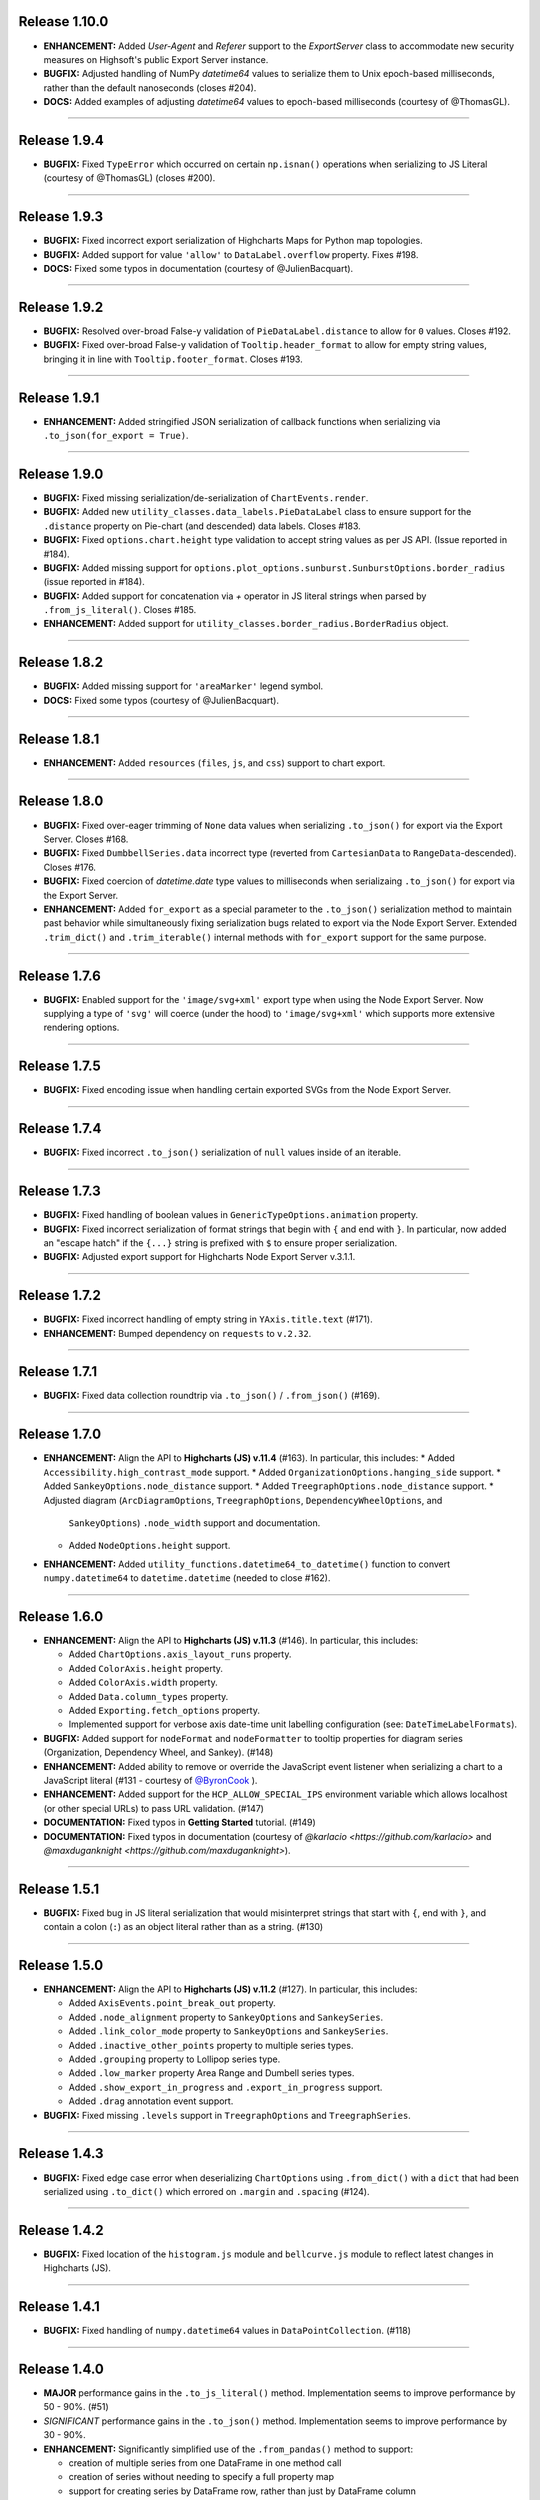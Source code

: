 
Release 1.10.0
=========================================

* **ENHANCEMENT:** Added `User-Agent` and `Referer` support to the `ExportServer` class to accommodate
  new security measures on Highsoft's public Export Server instance.
* **BUGFIX:** Adjusted handling of NumPy `datetime64` values to serialize them to Unix epoch-based milliseconds,
  rather than the default nanoseconds (closes #204).
* **DOCS:** Added examples of adjusting `datetime64` values to epoch-based milliseconds (courtesy of @ThomasGL).

----

Release 1.9.4
=========================================

* **BUGFIX:** Fixed ``TypeError`` which occurred on certain ``np.isnan()`` operations when serializing to JS 
  Literal (courtesy of @ThomasGL) (closes #200).

----

Release 1.9.3
=========================================

* **BUGFIX:** Fixed incorrect export serialization of Highcharts Maps for Python map topologies.
* **BUGFIX:** Added support for value ``'allow'`` to ``DataLabel.overflow`` property. Fixes #198.
* **DOCS:** Fixed some typos in documentation (courtesy of @JulienBacquart).

----


Release 1.9.2
=========================================

* **BUGFIX:** Resolved over-broad False-y validation of ``PieDataLabel.distance`` to allow for ``0`` 
  values. Closes #192.
* **BUGFIX:** Fixed over-broad False-y validation of ``Tooltip.header_format`` to allow for empty string
  values, bringing it in line with ``Tooltip.footer_format``. Closes #193.

----

Release 1.9.1
=========================================

* **ENHANCEMENT:** Added stringified JSON serialization of callback functions when serializing via 
  ``.to_json(for_export = True)``.

----

Release 1.9.0
=========================================

* **BUGFIX:** Fixed missing serialization/de-serialization of ``ChartEvents.render``.
* **BUGFIX:** Added new ``utility_classes.data_labels.PieDataLabel`` class to ensure support for
  the ``.distance`` property on Pie-chart (and descended) data labels. Closes #183.
* **BUGFIX:** Fixed ``options.chart.height`` type validation to accept string values as per JS API.
  (Issue reported in #184).
* **BUGFIX:** Added missing support for ``options.plot_options.sunburst.SunburstOptions.border_radius``
  (issue reported in #184).
* **BUGFIX:** Added support for concatenation via `+` operator in JS literal strings when parsed by
  ``.from_js_literal()``. Closes #185.
* **ENHANCEMENT:** Added support for ``utility_classes.border_radius.BorderRadius`` object.

----


Release 1.8.2
=========================================

* **BUGFIX:** Added missing support for ``'areaMarker'`` legend symbol.
* **DOCS:** Fixed some typos (courtesy of @JulienBacquart).

----

Release 1.8.1
=========================================

* **ENHANCEMENT:** Added ``resources`` (``files``, ``js``, and ``css``) support to chart export.

--------------------

Release 1.8.0
=========================================

* **BUGFIX:** Fixed over-eager trimming of ``None`` data values when serializing ``.to_json()`` for
  export via the Export Server. Closes #168.
* **BUGFIX:** Fixed ``DumbbellSeries.data`` incorrect type (reverted from ``CartesianData`` to 
  ``RangeData``-descended). Closes #176.
* **BUGFIX:** Fixed coercion of `datetime.date` type values to milliseconds when serializaing ``.to_json()``
  for export via the Export Server.
* **ENHANCEMENT:** Added ``for_export`` as a special parameter to the ``.to_json()`` serialization method
  to maintain past behavior while simultaneously fixing serialization bugs related to export via the Node
  Export Server. Extended ``.trim_dict()`` and ``.trim_iterable()`` internal methods with ``for_export`` 
  support for the same purpose.

--------------------


Release 1.7.6
=========================================

* **BUGFIX:** Enabled support for the ``'image/svg+xml'`` export type when using the Node Export Server.
  Now supplying a type of ``'svg'`` will coerce (under the hood) to ``'image/svg+xml'`` which supports
  more extensive rendering options.

--------------------

Release 1.7.5
=========================================

* **BUGFIX:** Fixed encoding issue when handling certain exported SVGs from the Node Export Server.

--------------------

Release 1.7.4
=========================================

* **BUGFIX:** Fixed incorrect ``.to_json()`` serialization of ``null`` values inside of an iterable.

--------------------


Release 1.7.3
=========================================

* **BUGFIX:** Fixed handling of boolean values in ``GenericTypeOptions.animation`` property.
* **BUGFIX:** Fixed incorrect serialization of format strings that begin with ``{`` and end with ``}``.
  In particular, now added an "escape hatch" if the ``{...}`` string is prefixed with ``$`` to ensure
  proper serialization.
* **BUGFIX:** Adjusted export support for Highcharts Node Export Server v.3.1.1.

--------------------

Release 1.7.2
=========================================

* **BUGFIX:** Fixed incorrect handling of empty string in ``YAxis.title.text`` (#171).
* **ENHANCEMENT:** Bumped dependency on ``requests`` to ``v.2.32``.

--------------------

Release 1.7.1
=========================================

* **BUGFIX:** Fixed data collection roundtrip via ``.to_json()`` / ``.from_json()`` (#169).

--------------------

Release 1.7.0
=========================================

* **ENHANCEMENT:** Align the API to **Highcharts (JS) v.11.4** (#163). In particular, this includes:
  * Added ``Accessibility.high_contrast_mode`` support.
  * Added ``OrganizationOptions.hanging_side`` support.
  * Added ``SankeyOptions.node_distance`` support.
  * Added ``TreegraphOptions.node_distance`` support.
  * Adjusted diagram (``ArcDiagramOptions``, ``TreegraphOptions``, ``DependencyWheelOptions``, and 
    ``SankeyOptions``) ``.node_width`` support and documentation.
  * Added ``NodeOptions.height`` support.

* **ENHANCEMENT:** Added ``utility_functions.datetime64_to_datetime()`` function to convert 
  ``numpy.datetime64`` to ``datetime.datetime`` (needed to close #162).

--------------------

Release 1.6.0
=========================================

* **ENHANCEMENT:** Align the API to **Highcharts (JS) v.11.3** (#146). In particular, this includes:

  * Added ``ChartOptions.axis_layout_runs`` property.
  * Added ``ColorAxis.height`` property.
  * Added ``ColorAxis.width`` property.
  * Added ``Data.column_types`` property.
  * Added ``Exporting.fetch_options`` property.
  * Implemented support for verbose axis date-time unit labelling configuration (see: ``DateTimeLabelFormats``).
  

* **BUGFIX:** Added support for ``nodeFormat`` and ``nodeFormatter`` to tooltip properties for
  diagram series (Organization, Dependency Wheel, and Sankey). (#148)
* **ENHANCEMENT:** Added ability to remove or override the JavaScript event listener when 
  serializing a chart to a JavaScript literal (#131 - courtesy of 
  `@ByronCook <https://github.com/ByronCook>`__ ).
* **ENHANCEMENT:** Added support for the ``HCP_ALLOW_SPECIAL_IPS`` environment variable
  which allows localhost (or other special URLs) to pass URL validation. (#147)
* **DOCUMENTATION:** Fixed typos in **Getting Started** tutorial. (#149)
* **DOCUMENTATION:** Fixed typos in documentation (courtesy of `@karlacio <https://github.com/karlacio>`
  and `@maxduganknight <https://github.com/maxduganknight>`).

--------------------

Release 1.5.1
=========================================

* **BUGFIX:** Fixed bug in JS literal serialization that would misinterpret strings that 
  start with ``{``, end with ``}``, and contain a colon (``:``) as an object literal rather
  than as a string. (#130)

--------------------

Release 1.5.0
=========================================

* **ENHANCEMENT:** Align the API to **Highcharts (JS) v.11.2** (#127). In particular, this includes:

  * Added ``AxisEvents.point_break_out`` property.
  * Added ``.node_alignment`` property to ``SankeyOptions`` and ``SankeySeries``.
  * Added ``.link_color_mode`` property to ``SankeyOptions`` and ``SankeySeries``.
  * Added ``.inactive_other_points`` property to multiple series types.
  * Added ``.grouping`` property to Lollipop series type.
  * Added ``.low_marker`` property Area Range and Dumbell series types.
  * Added ``.show_export_in_progress`` and ``.export_in_progress`` support.
  * Added ``.drag`` annotation event support.
  
* **BUGFIX:** Fixed missing ``.levels`` support in ``TreegraphOptions`` and ``TreegraphSeries``.


--------------------

Release 1.4.3
=========================================

* **BUGFIX:** Fixed edge case error when deserializing ``ChartOptions`` using ``.from_dict()``
  with a ``dict`` that had been serialized using ``.to_dict()`` which errored on ``.margin`` 
  and ``.spacing`` (#124).

--------------------

Release 1.4.2
=========================================

* **BUGFIX:** Fixed location of the ``histogram.js`` module and ``bellcurve.js`` module to reflect
  latest changes in Highcharts (JS).

--------------------

Release 1.4.1
=========================================

* **BUGFIX:** Fixed handling of ``numpy.datetime64`` values in ``DataPointCollection``. (#118)

---------------------

Release 1.4.0
=========================================

* **MAJOR** performance gains in the ``.to_js_literal()`` method. Implementation seems to
  improve performance by 50 - 90%. (#51)
* *SIGNIFICANT* performance gains in the ``.to_json()`` method. Implementation seems to 
  improve performance by 30 - 90%.
* **ENHANCEMENT:** Significantly simplified use of the ``.from_pandas()`` method to support:

  * creation of multiple series from one DataFrame in one method call
  * creation of series without needing to specify a full property map
  * support for creating series by DataFrame row, rather than just by DataFrame column

* **ENHANCEMENT:** Added the ``.from_pandas_in_rows()`` method to support creation of
  charts and series from simple two-dimensional DataFrames laid out in rows.
* **ENHANCEMENT:** Added one-shot chart creation and rendering from Series objects (#89).
* **ENHANCEMENT:** Added one-shot chart creation using ``series`` and ``data``/``series_type`` keywords. (#90).
* **ENHANCEMENT:** Added ``.convert_to()`` convenience method to Series objects (#107).
* **ENHANCEMENT:** Added ``CallbackFunction.from_python()`` method which converts a Python function
  to its JavaScript equivalent using generative AI, with support for both OpenAI and Anthropic (#109).
* **BUGFIX:** Fixed instability issues in Jupyter Notebooks, both when operating as a Notebook (outside of 
  Jupyter Lab) and when saved to a static HTML file (#66).

--------------------

Release 1.3.7
=========================================

* **BUGFIX:** Fixed bug in ``HighchartsMeta.copy()`` (#98).
* **BUGFIX:** Fixed bug in data point serialization to primitive array.

---------------------

Release 1.3.6
=========================================

* **BUGFIX:** Adding missing ``menu...Style`` properties to `Navigation` class (#95).

---------------------

Release 1.3.5
=========================================

* **BUGFIX:** Fixed validation of style properties in the ``Legend`` class (#93).

---------------------


Release 1.3.4
=========================================

* **ENHANCEMENT:** Converted `ButtonTheme` into an extensible descendent of `JavaScriptDict` (#86).

---------------------

Release 1.3.3
=========================================

* **BUGFIX:** Added in a missing class extension for ``NavigationButtonConfiguration`` (#86).

---------------------

Release 1.3.2
=========================================

* **BUGFIX:** Fixed incorrect handling when defining a new ``Exporting.buttons`` context button under a different key name than ``contextButton``. (#84).

---------------------

Release 1.3.1
=========================================

* **BUGFIX:** Fixed incorrect ``style`` property deserialization in certain places (#82).

---------------------

Release 1.3.0
=========================================

* **ENHANCEMENT:** Modified the way that data points are serialized to JavaScript literal objects. Now, they are serialized to a JavaScript array if their configured properties are those that Highcharts (JS) supports in JavaScript array notation. Otherwise, the code falls back to serialize the data point as a JavaScript object literal. This change is intended to improve performance and reduce the size of the serialized data. (#77)
* **ENHANCEMENT:** Added ``__repr__()`` method for Highcharts Core for Python classes (#76).
* **ENHANCEMENT:** Added ``__str__()`` method with special handling for difficult-to-read classes (#76).
* **ENHANCEMENT:** Added ``Chart.get_script_tags()`` to retrieve Javascript ``<script>`` tags (#78).
* **ENHANCEMENT:** Added ``utility_functions.to_snake_case()`` function.
* **BUGFIX:** Fixed incorrect serialization of datetime and Pandas ``Timestamp`` objects in ``.to_dict()`` and ``.to_json()`` (#74).
* **BUGFIX:** Fixed incorrect serialization of ``EnforcedNull`` in ``.to_dict()`` and ``.to_json()`` (#75).

------------------

Release 1.2.6
=========================================

* **BUGFIX:** Fixed incorrect handling of an empty string in ``Annotation.draggable`` property (#71).

------------------

Release 1.2.5
=========================================

* **BUGFIX:** Fixed ``ExportServer`` handling of data relying on Pandas ``Timestamp`` instances.

------------------

Release 1.2.4
=========================================

* **BUGFIX:** Fixed ``.from_array()`` de-serialization to support propagation of string-type ``x`` values to ``name``(#67).

------------------

Release 1.2.3
=========================================

* **BUGFIX:** Fixed error when loading certain Highcharts (JS) scripts in Jupyter context.
* **ENHANCEMENT:** Increased the default timeout for ``Chart.download_chart()`` and related.

------------------

Release 1.2.2
=========================================

* **BUGFIX:** Fixed behavior where ``Chart.download_chart(format = 'svg')`` was incorrectly returning a PNG rather than an SVG ( #63 ).

------------------

Release 1.2.1
=========================================

* **ENHANCEMENT:** Added autoconversion of ``plotLine.value`` from ``datetime.datetime`` to POSIX timestamp (#58).
* **BUGFIX:** Fixed incorrect ``datetime`` serialization to SECONDS from Unix epoch. Now serializing to JS-compatible MILLISECONDS from Unix epoch (#61).

------------------

Release 1.2.0
=========================================

* **ENHANCEMENT:** Align the API to **Highcharts (JS) v.11.1** (#52). In particular, this includes:

  * Added ``AccessibilityPoint.description_format`` property.
  * Added support for ``.legend_symbol`` to plot options and series options.
  * Added ``.border_radius`` support to ``FunnelOptions`` and ``FunnelSeries``.
  * Added ``.interpolation`` support to ``HeatmapOptions`` and descendents.
  * Added ``.point_description_format`` support to ``SeriesOptions`` and descendents.
  * Added ``.fill_space`` support to ``TreegraphOptions`` and descendents.
  * Added ``.crossing`` support to axes.
  * Added ``.format`` support to ``Tooltip``.

* **ENHANCEMENT:** Added support for the inclusion of scripts based on features used in the chart (#12).
* **ENHANCEMENT:** Added ``dict`` support to ``.style`` property on labels and titles.
* **DOCS:** Various documentation updates and fixes.
* **DEPENDENCY:** Bumped ``requests`` version for security patch.

------------------

Release 1.1.1
=========================================

* **FIXED:** Problem when producing a JS literal, with the JS code inserting an unnecessary ``new`` (#42 and #43).
* **ENHANCEMENT:** Added more elegant error handling when something goes wrong displaying a chart in Jupyter (#43).

-------------

Release 1.1.0
=========================================

* Align the API to **Highcharts (JS) v.11**. In particular, this includes:

  * Updating documentation for ``options.chart.ChartOptions.styled_mode`` to align
    to new v11 design changes.
  * Updated documentation for ``options.series.data.base.DataBase.color_index`` to align to
    new v11 design changes.
  * Added new ``utility_classes.data_labels.SunburstDataLabel`` class to patch missing
    data label ``.rotation_mode`` property.
  * Updated ``options.plot_options.SunburstOptions.data_labels`` to accept ``SunburstDataLabel``
    values.
  * Updated documentation of ``options.axes.labels.AxisLabelOptions.distance`` to reflect new (or 
    newly-documented) behavior.
  * Added new ``utility_classes.data_labels.OrganizationDataLabel`` class to patch misisng data label ``.
    link_text_path`` property.
  * Updated ``options.plot_options.organization.OrganizationOptions.data_labels`` to accept ``OrganizationDataLabel``
    values.
  * Added ``.description_format`` property to ``options.plot_options.accessibility.TypeOptionsAccessibility``.
  * Added ``PictorialOptions`` / ``PictorialSeries`` series type with related classes.
  * Added ``.minor_ticks_per_major`` to ``options.axes.x_axis.XAxisOptions``.
  * Added ``.stack_shadow`` to ``options.axes.y_axis.YAxisOptions``.
  * Added ``.border_radius`` to ``ColumnRangeOptions`` / ``ColumnRangeSeries``.
  * Added ``.play_as_sand`` and ``.download_midi`` to ``global_options.language.Language``.
  * Added ``.border_radius`` to ``PieOptions`` / ``PieSeries``.
  * Added ``.style`` to ``utility_classes.buttons.CollapseButtonConfiguration``.
  * Added ``utility_classes.events.SimulationEvents`` and modified ``NetworkGraphOptions`` to support.
  * Added ``options.sonification`` and all related classes.
  * Added series-level ``SeriesSonification`` to all series.

* **FIXED:** Broken heatmap and tilemap documentation links.
* **FIXED:** Fixed missing ``TreegraphOptions`` / ``TreegraphSeries`` series type.

-------------------------------

Release 1.0.2
=========================================

* **DOCUMENTATION:** Added documentation of hard dependencies to the README (issue #37).

-----------------------

Release 1.0.1
=========================================

* **BUGFIX**: Fixed a bug encountered when parsing CSV data (issue #32).
* **ENHANCEMENT**: Added a catch for when trying to set ``Chart.options`` to a ``SharedOptions`` instance (issue #34).
* Fixed a broken link in the documentation.

---------------

Release 1.0.0
=========================================

* **First official release!**

---------------

Release 1.0.0-rc9
=========================================

* Added demos to documentation.

---------------

Release 1.0.0-rc8
=========================================

* **BUG:** #25. Fixed the edge case where if multiple notebooks are open in Jupyter Labs and
  different notebooks use the same container, the charts get rendered in *one* container.
* **BUG:** Fixed bug when serializing a string value equal to ``'Date'``.
* **BUG:** Fixed boolean handling in ``options.legend.LegendOptions.shadow``.
* **Enhancement:** Added ``.from_array()`` support to the ``decorators.validate_types()`` function.
* **BUG:** Fixed data valization in ``options.plot_options.pie.PieOptions.end_angle`` and ``.start_angle``.
* Added ``date`` and ``datetime`` support to axis min and max.
* Added iterable support to ``.from_dict()`` method.

---------------

Release 1.0.0-rc7
=========================================

* Further tweaks to documentation CSS for better accessibility.

---------------

Release 1.0.0-rc6
=========================================

* Added CSS overrides to documentation for better accessibility.
* Added jQuery to documentation to address issue in Sphinx 6.0 and Sphinx RTD Theme.

---------------

Release 1.0.0-rc5
=========================================

* Bug fixes to Jupyter Labs rendering.
* Bug fix for timestamp serialization of timezone-naive ``datetime`` objects.
* Bug fix: typo in Plot Bands serialization.
* Added null support to color validation.
* Bug fix in ``style`` deserialization.
* Bug fix in ``CartesianData.from_array()``.
* Fixed ``NaN`` handling in ``.load_from_pandas()``.
* Fixed JSON deserialization in ``.from_array()``.
* Added support for stylesheet links in Jupyter Labs context.
* Several bug fixes in JS literal serialization.
* Major improvements to JavaScript module inclusion.

---------------

Release 1.0.0-rc4
=========================================

* Revised the documentation.

---------------

Release 1.0.0-rc3
=========================================

* Revised the documentation.

---------------

Release 1.0.0-rc2
=========================================

* Closed #18. Fixed bug where loading data from a Pandas Dataframe could produce data points with None values.
* Added ``HighchartsPandasDeserializationError`` and ``HighchartsPySparkDeserializationError``.

---------------

Release 1.0.0-rc1
=========================================

* First public release: **Release Candidate 1**
